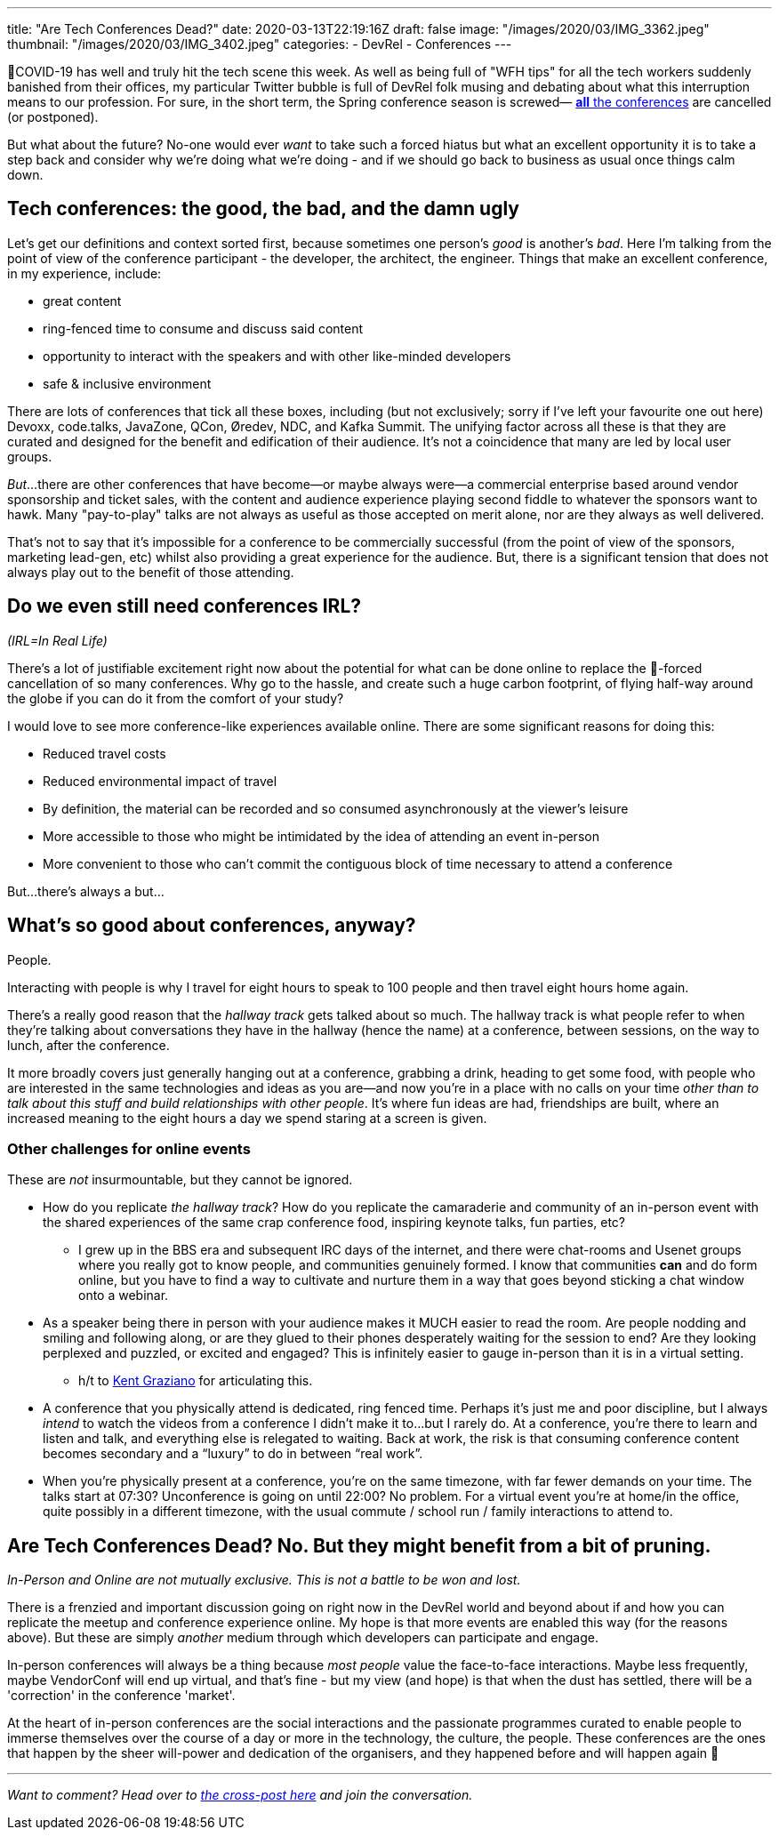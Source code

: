 ---
title: "Are Tech Conferences Dead?"
date: 2020-03-13T22:19:16Z
draft: false
image: "/images/2020/03/IMG_3362.jpeg"
thumbnail: "/images/2020/03/IMG_3402.jpeg"
categories:
- DevRel
- Conferences
---


🦠COVID-19 has well and truly hit the tech scene this week. As well as being full of "WFH tips" for all the tech workers suddenly banished from their offices, my particular Twitter bubble is full of DevRel folk musing and debating about what this interruption means to our profession. For sure, in the short term, the Spring conference season is screwed— https://airtable.com/shrETNURgXNrGWbd8/tblc49hMMykARebo8?blocks=hide[*all* the conferences] are cancelled (or postponed). 

But what about the future? No-one would ever _want_ to take such a forced hiatus but what an excellent opportunity it is to take a step back and consider why we're doing what we're doing - and if we should go back to business as usual once things calm down. 

== Tech conferences: the good, the bad, and the damn ugly

Let's get our definitions and context sorted first, because sometimes one person's _good_ is another's _bad_. Here I'm talking from the point of view of the conference participant - the developer, the architect, the engineer. Things that make an excellent conference, in my experience, include: 

* great content
* ring-fenced time to consume and discuss said content
* opportunity to interact with the speakers and with other like-minded developers
* safe & inclusive environment

There are lots of conferences that tick all these boxes, including (but not exclusively; sorry if I've left your favourite one out here) Devoxx, code.talks, JavaZone, QCon, Øredev, NDC, and Kafka Summit. The unifying factor across all these is that they are curated and designed for the benefit and edification of their audience. It's not a coincidence that many are led by local user groups.

_But_…there are other conferences that have become—or maybe always were—a commercial enterprise based around vendor sponsorship and ticket sales, with the content and audience experience playing second fiddle to whatever the sponsors want to hawk. Many "pay-to-play" talks are not always as useful as those accepted on merit alone, nor are they always as well delivered. 

That's not to say that it's impossible for a conference to be commercially successful (from the point of view of the sponsors, marketing lead-gen, etc) whilst also providing a great experience for the audience. But, there is a significant tension that does not always play out to the benefit of those attending. 

== Do we even still need conferences IRL? 

_(IRL=In Real Life)_

There's a lot of justifiable excitement right now about the potential for what can be done online to replace the 🦠-forced cancellation of so many conferences. Why go to the hassle, and create such a huge carbon footprint, of flying half-way around the globe if you can do it from the comfort of your study? 

I would love to see more conference-like experiences available online. There are some significant reasons for doing this: 

* Reduced travel costs
* Reduced environmental impact of travel
* By definition, the material can be recorded and so consumed asynchronously at the viewer's leisure
* More accessible to those who might be intimidated by the idea of attending an event in-person
* More convenient to those who can't commit the contiguous block of time necessary to attend a conference

But…there's always a but…

== What's so good about conferences, anyway? 

People. 

Interacting with people is why I travel for eight hours to speak to 100 people and then travel eight hours home again.

There's a really good reason that the _hallway track_ gets talked about so much. The hallway track is what people refer to when they're talking about conversations they have in the hallway (hence the name) at a conference, between sessions, on the way to lunch, after the conference. 

It more broadly covers just generally hanging out at a conference, grabbing a drink, heading to get some food, with people who are interested in the same technologies and ideas as you are—and now you're in a place with no calls on your time _other than to talk about this stuff and build relationships with other people_. It's where fun ideas are had, friendships are built, where an increased meaning to the eight hours a day we spend staring at a screen is given. 


=== Other challenges for online events

These are _not_ insurmountable, but they cannot be ignored. 

* How do you replicate _the hallway track_? How do you replicate the camaraderie and community of an in-person event with the shared experiences of the same crap conference food, inspiring keynote talks, fun parties, etc? 
** I grew up in the BBS era and subsequent IRC days of the internet, and there were chat-rooms and Usenet groups where you really got to know people, and communities genuinely formed. I know that communities *can* and do form online, but you have to find a way to cultivate and nurture them in a way that goes beyond sticking a chat window onto a webinar. 

* As a speaker being there in person with your audience makes it MUCH easier to read the room. Are people nodding and smiling and following along, or are they glued to their phones desperately waiting for the session to end? Are they looking perplexed and puzzled, or excited and engaged? This is infinitely easier to gauge in-person than it is in a virtual setting.
** h/t to https://twitter.com/KentGraziano/status/1238554520281587712[Kent Graziano] for articulating this.

* A conference that you physically attend is dedicated, ring fenced time. Perhaps it’s just me and poor discipline, but I always _intend_ to watch the videos from a conference I didn’t make it to...but I rarely do. At a conference, you’re there to learn and listen and talk, and everything else is relegated to waiting. Back at work, the risk is that consuming conference content becomes secondary and a “luxury” to do in between “real work”.

* When you're physically present at a conference, you're on the same timezone, with far fewer demands on your time. The talks start at 07:30? Unconference is going on until 22:00? No problem. For a virtual event you're at home/in the office, quite possibly in a different timezone, with the usual commute / school run / family interactions to attend to. 


== Are Tech Conferences Dead? No. But they might benefit from a bit of pruning. 

_In-Person and Online are not mutually exclusive. This is not a battle to be won and lost._

There is a frenzied and important discussion going on right now in the DevRel world and beyond about if and how you can replicate the meetup and conference experience online. My hope is that more events are enabled this way (for the reasons above). But these are simply _another_ medium through which developers can participate and engage. 

In-person conferences will always be a thing because _most people_ value the face-to-face interactions. Maybe less frequently, maybe VendorConf will end up virtual, and that's fine - but my view (and hope) is that when the dust has settled, there will be a 'correction' in the conference 'market'. 

At the heart of in-person conferences are the social interactions and the passionate programmes curated to enable people to immerse themselves over the course of a day or more in the technology, the culture, the people. These conferences are the ones that happen by the sheer will-power and dedication of the organisers, and they happened before and will happen again 🤞

'''

_Want to comment? Head over to https://dev.to/rmoff/are-tech-conferences-dead-7kj[the cross-post here] and join the conversation._